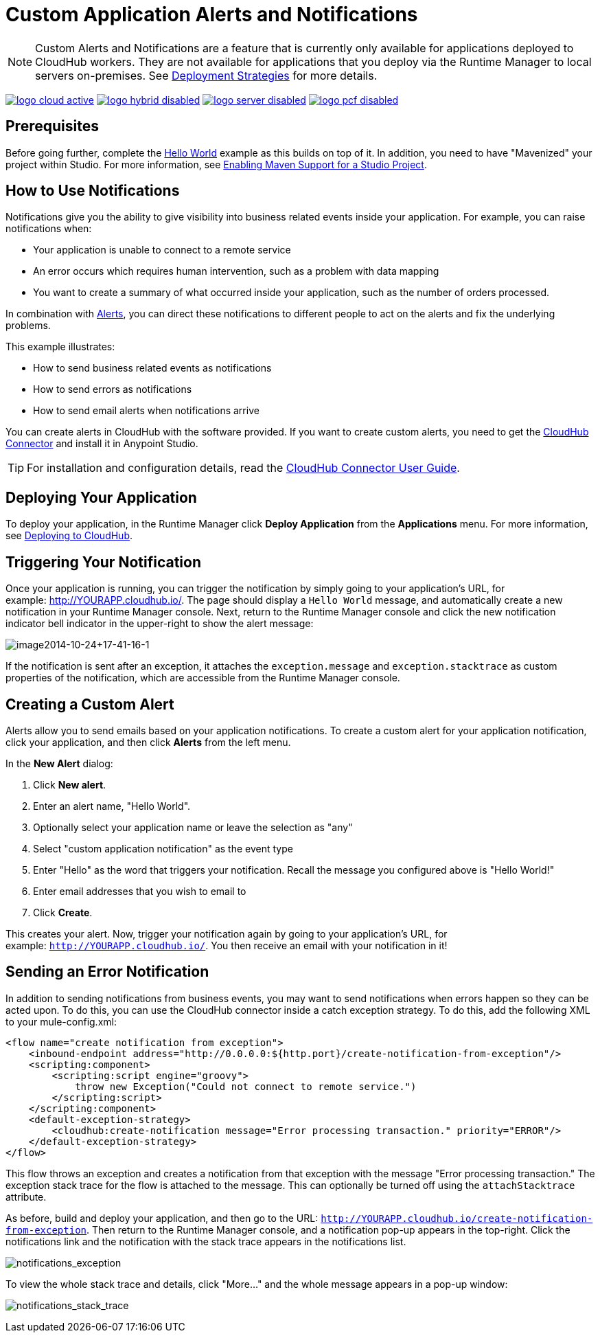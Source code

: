 = Custom Application Alerts and Notifications
:keywords: cloudhub, monitoring, api, runtime manager, arm
:imagesdir: ./_images

[NOTE]
Custom Alerts and Notifications are a feature that is currently only available for applications deployed to CloudHub workers. They are not available for applications that you deploy via the Runtime Manager to local servers on-premises. See link:/runtime-manager/deployment-strategies[Deployment Strategies] for more details.

image:logo-cloud-active.png[link="/runtime-manager/deployment-strategies", title="CloudHub"]
image:logo-hybrid-disabled.png[link="/runtime-manager/deployment-strategies", title="Hybrid Deployment"]
image:logo-server-disabled.png[link="/runtime-manager/deployment-strategies", title="Anypoint Platform On-Premises"]
image:logo-pcf-disabled.png[link="/runtime-manager/deployment-strategies", title="Pivotal Cloud Foundry"]

== Prerequisites

Before going further, complete the link:/runtime-manager/hello-world-on-cloudhub[Hello World] example as this builds on top of it. In addition, you need to have "Mavenized" your project within Studio. For more information, see link:/anypoint-studio/v/6/enabling-maven-support-for-a-studio-project[Enabling Maven Support for a Studio Project].

== How to Use Notifications

Notifications give you the ability to give visibility into business related events inside your application. For example, you can raise notifications when:

* Your application is unable to connect to a remote service
* An error occurs which requires human intervention, such as a problem with data mapping
* You want to create a summary of what occurred inside your application, such as the number of orders processed.

In combination with link:/runtime-manager/alerts-on-runtime-manager[Alerts], you can direct these notifications to different people to act on the alerts and fix the underlying problems.

This example illustrates:

* How to send business related events as notifications
* How to send errors as notifications
* How to send email alerts when notifications arrive

You can create alerts in CloudHub with the software provided. If you want to create custom alerts, you need to get the link:https://www.mulesoft.com/exchange/#!/cloudhub-integration-connector[CloudHub Connector] and install it in Anypoint Studio.

[TIP]
For installation and configuration details, read the link:/mule-user-guide/v/3.8/cloudhub-connector[CloudHub Connector User Guide].


== Deploying Your Application

To deploy your application, in the Runtime Manager click *Deploy Application* from the *Applications* menu. For more information, see link:/runtime-manager/deploying-to-cloudhub[Deploying to CloudHub].

== Triggering Your Notification

Once your application is running, you can trigger the notification by simply going to your application's URL, for example: link:http://YOURAPP.cloudhub.io/hello-notification[http://YOURAPP.cloudhub.io/]. The page should display a `Hello World` message, and automatically create a new notification in your Runtime Manager console. Next, return to the Runtime Manager console and click the new notification indicator bell indicator in the upper-right to show the alert message:

image:image2014-10-24+17-41-16-1.png[image2014-10-24+17-41-16-1]

If the notification is sent after an exception, it attaches the
`exception.message` and `exception.stacktrace` as custom properties of the notification, which are accessible from the Runtime Manager console.

== Creating a Custom Alert

Alerts allow you to send emails based on your application notifications. To create a custom alert for your application notification, click your application, and then click *Alerts* from the left menu.

In the *New Alert* dialog:

. Click *New alert*. 
. Enter an alert name, "Hello World".
. Optionally select your application name or leave the selection as "any"
. Select "custom application notification" as the event type
. Enter "Hello" as the word that triggers your notification. Recall the message you configured above is "Hello World!"
. Enter email addresses that you wish to email to
. Click *Create*. 

This creates your alert. Now, trigger your notification again by going to your application's URL, for example: `http://YOURAPP.cloudhub.io/`. You then receive an email with your notification in it!

== Sending an Error Notification

In addition to sending notifications from business events, you may want to send notifications when errors happen so they can be acted upon. To do this, you can use the CloudHub connector inside a catch exception strategy. To do this, add the following XML to your mule-config.xml:

[source,xml, linenums]
----
<flow name="create notification from exception">
    <inbound-endpoint address="http://0.0.0.0:${http.port}/create-notification-from-exception"/>
    <scripting:component>
        <scripting:script engine="groovy">
            throw new Exception("Could not connect to remote service.")
        </scripting:script>
    </scripting:component>
    <default-exception-strategy>
        <cloudhub:create-notification message="Error processing transaction." priority="ERROR"/>
    </default-exception-strategy>
</flow>
----

This flow throws an exception and creates a notification from that exception with the message "Error processing transaction." The exception stack trace for the flow is attached to the message. This can optionally be turned off using the `attachStacktrace` attribute.

As before, build and deploy your application, and then go to the URL: `http://YOURAPP.cloudhub.io/create-notification-from-exception`. Then return to the Runtime Manager console, and a notification pop-up appears in the top-right. Click the notifications link and the notification with the stack trace appears in the notifications list.

image:notifications_exception.png[notifications_exception]

To view the whole stack trace and details, click "More..." and the whole message appears in a pop-up window:

image:notifications_stack_trace.png[notifications_stack_trace]
